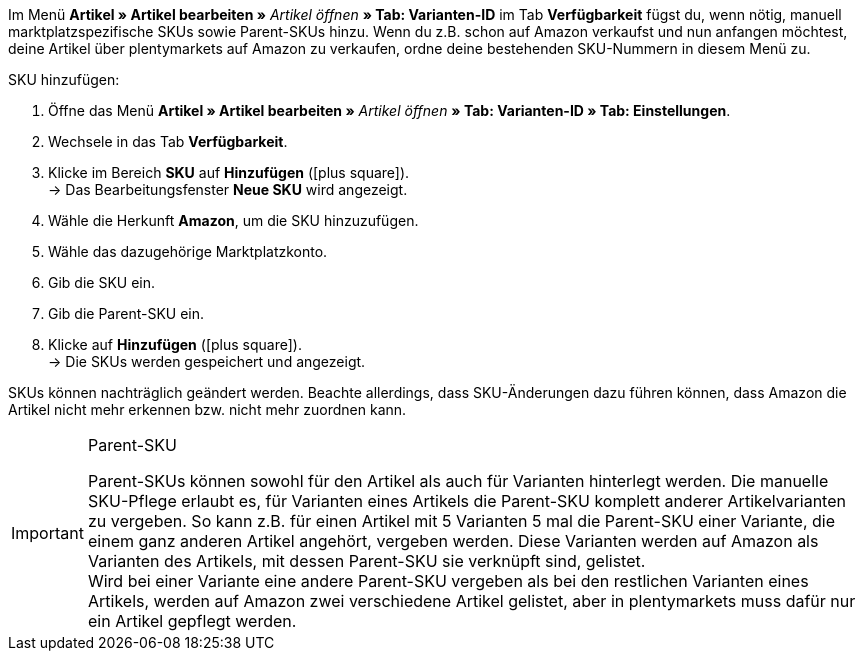 Im Menü *Artikel » Artikel bearbeiten »* _Artikel öffnen_ *» Tab: Varianten-ID* im Tab *Verfügbarkeit* fügst du, wenn nötig, manuell marktplatzspezifische SKUs sowie Parent-SKUs hinzu. Wenn du z.B. schon auf Amazon verkaufst und nun anfangen möchtest, deine Artikel über plentymarkets auf Amazon zu verkaufen, ordne deine bestehenden SKU-Nummern in diesem Menü zu.

[.instruction]
SKU hinzufügen:

. Öffne das Menü *Artikel » Artikel bearbeiten »* _Artikel öffnen_ *» Tab: Varianten-ID » Tab: Einstellungen*.
. Wechsele in das Tab *Verfügbarkeit*.
. Klicke im Bereich *SKU* auf *Hinzufügen* (icon:plus-square[role="green"]). +
→ Das Bearbeitungsfenster *Neue SKU* wird angezeigt.
. Wähle die Herkunft *Amazon*, um die SKU hinzuzufügen.
. Wähle das dazugehörige Marktplatzkonto.
. Gib die SKU ein.
. Gib die Parent-SKU ein.
. Klicke auf *Hinzufügen* (icon:plus-square[role="green"]). +
→ Die SKUs werden gespeichert und angezeigt.

SKUs können nachträglich geändert werden. Beachte allerdings, dass SKU-Änderungen dazu führen können, dass Amazon die Artikel nicht mehr erkennen bzw. nicht mehr zuordnen kann.

[IMPORTANT]
.Parent-SKU
====
Parent-SKUs können sowohl für den Artikel als auch für Varianten hinterlegt werden. Die manuelle SKU-Pflege erlaubt es, für Varianten eines Artikels die Parent-SKU komplett anderer Artikelvarianten zu vergeben. So kann z.B. für einen Artikel mit 5 Varianten 5 mal die Parent-SKU einer Variante, die einem ganz anderen Artikel angehört, vergeben werden. Diese Varianten werden auf Amazon als Varianten des Artikels, mit dessen Parent-SKU sie verknüpft sind, gelistet. +
Wird bei einer Variante eine andere Parent-SKU vergeben als bei den restlichen Varianten eines Artikels, werden auf Amazon zwei verschiedene Artikel gelistet, aber in plentymarkets muss dafür nur ein Artikel gepflegt werden.
====
